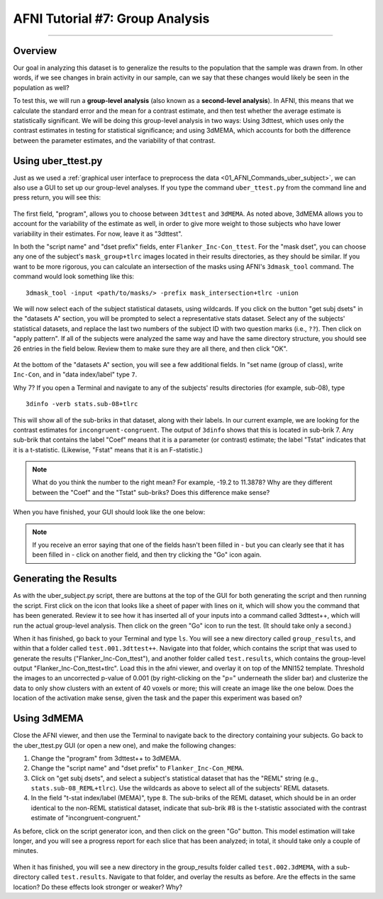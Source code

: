.. _AFNI_07_GroupAnalysis:

=====================
AFNI Tutorial #7: Group Analysis
=====================

--------

Overview
***************

Our goal in analyzing this dataset is to generalize the results to the population that the sample was drawn from. In other words, if we see changes in brain activity in our sample, can we say that these changes would likely be seen in the population as well?

To test this, we will run a **group-level analysis** (also known as a **second-level analysis**). In AFNI, this means that we calculate the standard error and the mean for a contrast estimate, and then test whether the average estimate is statistically significant. We will be doing this group-level analysis in two ways: Using 3dttest, which uses only the contrast estimates in testing for statistical significance; and using 3dMEMA, which accounts for both the difference between the parameter estimates, and the variability of that contrast.


Using uber_ttest.py
*******************

Just as we used a :ref:`graphical user interface to preprocess the data <01_AFNI_Commands_uber_subject>`, we can also use a GUI to set up our group-level analyses. If you type the command ``uber_ttest.py`` from the command line and press return, you will see this:

.. figure:: 07_uber_ttest_GUI.png

The first field, "program", allows you to choose between ``3dttest`` and ``3dMEMA``. As noted above, 3dMEMA allows you to account for the variability of the estimate as well, in order to give more weight to those subjects who have lower variability in their estimates. For now, leave it as "3dttest".

In both the "script name" and "dset prefix" fields, enter ``Flanker_Inc-Con_ttest``. For the "mask dset", you can choose any one of the subject's ``mask_group+tlrc`` images located in their results directories, as they should be similar. If you want to be more rigorous, you can calculate an intersection of the masks using AFNI's ``3dmask_tool`` command. The command would look something like this:

::

  3dmask_tool -input <path/to/masks/> -prefix mask_intersection+tlrc -union
  
We will now select each of the subject statistical datasets, using wildcards. If you click on the button "get subj dsets" in the "datasets A" section, you will be prompted to select a representative stats dataset. Select any of the subjects' statistical datasets, and replace the last two numbers of the subject ID with two question marks (i.e., ``??``). Then click on "apply pattern". If all of the subjects were analyzed the same way and have the same directory structure, you should see 26 entries in the field below. Review them to make sure they are all there, and then click "OK".

.. figure:: 07_Select_Datasets.gif

At the bottom of the "datasets A" section, you will see a few additional fields. In "set name (group of class), write ``Inc-Con``, and in "data index/label" type ``7``.

Why 7? If you open a Terminal and navigate to any of the subjects' results directories (for example, sub-08), type

::

  3dinfo -verb stats.sub-08+tlrc
  
This will show all of the sub-briks in that dataset, along with their labels. In our current example, we are looking for the contrast estimates for ``incongruent-congruent``. The output of ``3dinfo`` shows that this is located in sub-brik 7. Any sub-brik that contains the label "Coef" means that it is a parameter (or contrast) estimate; the label "Tstat" indicates that it is a t-statistic. (Likewise, "Fstat" means that it is an F-statistic.)

.. figure:: 07_3dinfo_output.png

.. note::

  What do you think the number to the right mean? For example, -19.2 to 11.3878? Why are they different between the "Coef" and the "Tstat" sub-briks? Does this difference make sense?
  
  
When you have finished, your GUI should look like the one below:

.. figure:: 07_3dttest_setup.png

.. note::

  If you receive an error saying that one of the fields hasn't been filled in - but you can clearly see that it has been filled in - click on another field, and then try clicking the "Go" icon again.
  
  
Generating the Results
**********************

As with the uber_subject.py script, there are buttons at the top of the GUI for both generating the script and then running the script. First click on the icon that looks like a sheet of paper with lines on it, which will show you the command that has been generated. Review it to see how it has inserted all of your inputs into a command called 3dttest++, which will run the actual group-level analysis. Then click on the green "Go" icon to run the test. (It should take only a second.)

When it has finished, go back to your Terminal and type ``ls``. You will see a new directory called ``group_results``, and within that a folder called ``test.001.3dttest++``. Navigate into that folder, which contains the script that was used to generate the results ("Flanker_Inc-Con_ttest"), and another folder called ``test.results``, which contains the group-level output "Flanker_Inc-Con_ttest+tlrc". Load this in the afni viewer, and overlay it on top of the MNI152 template. Threshold the images to an uncorrected p-value of 0.001 (by right-clicking on the "p=" underneath the slider bar) and clusterize the data to only show clusters with an extent of 40 voxels or more; this will create an image like the one below. Does the location of the activation make sense, given the task and the paper this experiment was based on?

.. figure:: 07_GroupLevel_Results.gif

Using 3dMEMA
*************

Close the AFNI viewer, and then use the Terminal to navigate back to the directory containing your subjects. Go back to the uber_ttest.py GUI (or open a new one), and make the following changes:

1. Change the "program" from 3dttest++ to 3dMEMA.
2. Change the "script name" and "dset prefix" to ``Flanker_Inc-Con_MEMA``.
3. Click on "get subj dsets", and select a subject's statistical dataset that has the "REML" string (e.g., ``stats.sub-08_REML+tlrc``). Use the wildcards as above to select all of the subjects' REML datasets.
4. In the field "t-stat index/label (MEMA)", type ``8``. The sub-briks of the REML dataset, which should be in an order identical to the non-REML statistical dataset, indicate that sub-brik #8 is the t-statistic associated with the contrast estimate of "incongruent-congruent."

As before, click on the script generator icon, and then click on the green "Go" button. This model estimation will take longer, and you will see a progress report for each slice that has been analyzed; in total, it should take only a couple of minutes.

.. figure:: 07_3dMEMA_setup.png

When it has finished, you will see a new directory in the group_results folder called ``test.002.3dMEMA``, with a sub-directory called ``test.results``. Navigate to that folder, and overlay the results as before. Are the effects in the same location? Do these effects look stronger or weaker? Why?
